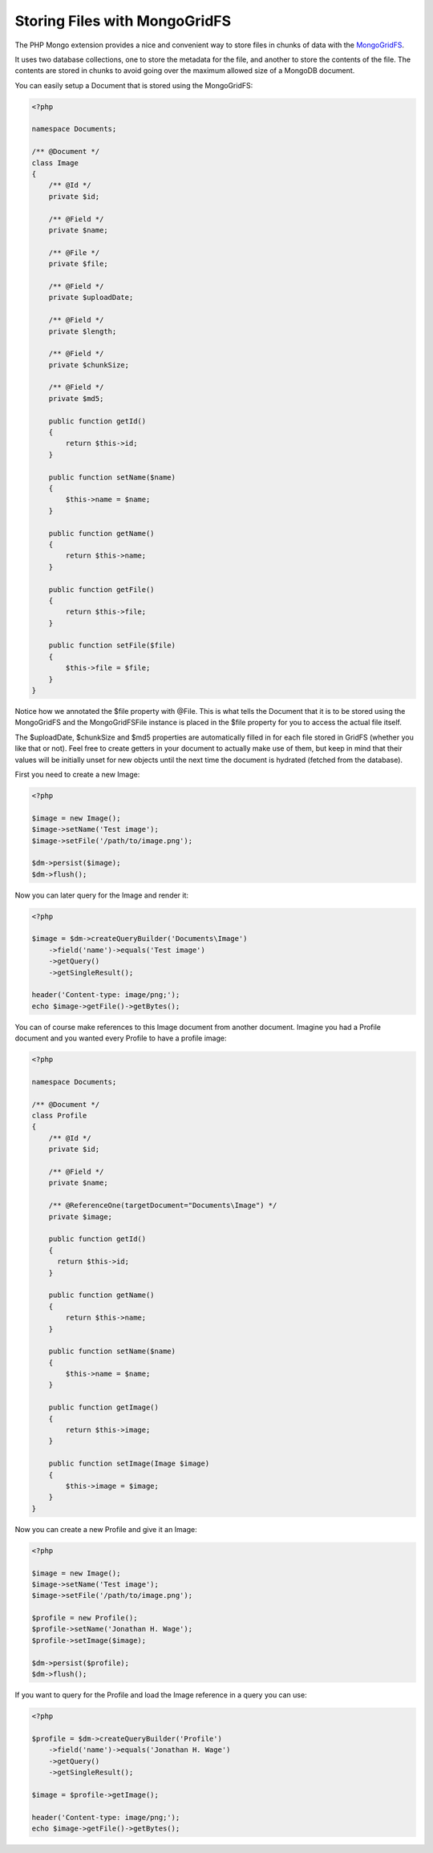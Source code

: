 Storing Files with MongoGridFS
==============================

The PHP Mongo extension provides a nice and convenient way to store
files in chunks of data with the
`MongoGridFS <http://us.php.net/manual/en/class.mongogridfs.php>`_.

It uses two database collections, one to store the metadata for the
file, and another to store the contents of the file. The contents
are stored in chunks to avoid going over the maximum allowed size
of a MongoDB document.

You can easily setup a Document that is stored using the
MongoGridFS:

.. code-block:: php

    <?php
    
    namespace Documents;
    
    /** @Document */
    class Image
    {
        /** @Id */
        private $id;
    
        /** @Field */
        private $name;
    
        /** @File */
        private $file;
    
        /** @Field */
        private $uploadDate;
    
        /** @Field */
        private $length;
    
        /** @Field */
        private $chunkSize;
    
        /** @Field */
        private $md5;
    
        public function getId()
        {
            return $this->id;
        }
    
        public function setName($name)
        {
            $this->name = $name;
        }
    
        public function getName()
        {
            return $this->name;
        }
    
        public function getFile()
        {
            return $this->file;
        }
    
        public function setFile($file)
        {
            $this->file = $file;
        }
    }

Notice how we annotated the $file property with @File. This is what
tells the Document that it is to be stored using the MongoGridFS
and the MongoGridFSFile instance is placed in the $file property
for you to access the actual file itself.

The $uploadDate, $chunkSize and $md5 properties are automatically filled in
for each file stored in GridFS (whether you like that or not).
Feel free to create getters in your document to actually make use of them,
but keep in mind that their values will be initially unset for new objects
until the next time the document is hydrated (fetched from the database).

First you need to create a new Image:

.. code-block:: php

    <?php

    $image = new Image();
    $image->setName('Test image');
    $image->setFile('/path/to/image.png');
    
    $dm->persist($image);
    $dm->flush();

Now you can later query for the Image and render it:

.. code-block:: php

    <?php

    $image = $dm->createQueryBuilder('Documents\Image')
        ->field('name')->equals('Test image')
        ->getQuery()
        ->getSingleResult();
    
    header('Content-type: image/png;');
    echo $image->getFile()->getBytes();

You can of course make references to this Image document from
another document. Imagine you had a Profile document and you wanted
every Profile to have a profile image:

.. code-block:: php

    <?php
    
    namespace Documents;
    
    /** @Document */
    class Profile
    {
        /** @Id */
        private $id;
    
        /** @Field */
        private $name;
    
        /** @ReferenceOne(targetDocument="Documents\Image") */
        private $image;
    
        public function getId()
        {
          return $this->id;
        }
    
        public function getName()
        {
            return $this->name;
        }
    
        public function setName($name)
        {
            $this->name = $name;
        }
    
        public function getImage()
        {
            return $this->image;
        }
    
        public function setImage(Image $image)
        {
            $this->image = $image;
        }
    }

Now you can create a new Profile and give it an Image:

.. code-block:: php

    <?php

    $image = new Image();
    $image->setName('Test image');
    $image->setFile('/path/to/image.png');
    
    $profile = new Profile();
    $profile->setName('Jonathan H. Wage');
    $profile->setImage($image);
    
    $dm->persist($profile);
    $dm->flush();

If you want to query for the Profile and load the Image reference
in a query you can use:

.. code-block:: php

    <?php

    $profile = $dm->createQueryBuilder('Profile')
        ->field('name')->equals('Jonathan H. Wage')
        ->getQuery()
        ->getSingleResult();
    
    $image = $profile->getImage();
    
    header('Content-type: image/png;');
    echo $image->getFile()->getBytes();
